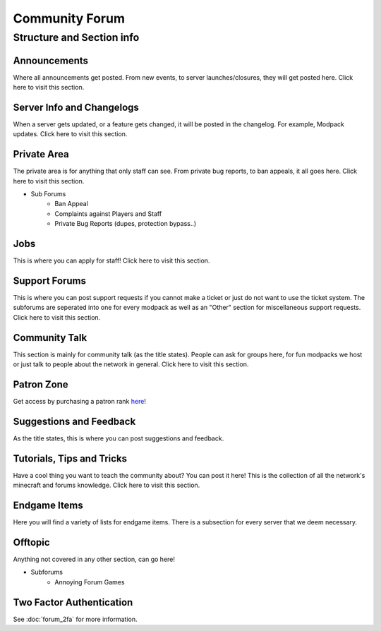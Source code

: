 +++++++++++++++
Community Forum
+++++++++++++++

Structure and Section info
==========================

Announcements
-------------
Where all announcements get posted. From new events, to server launches/closures, they will get posted here. Click here to visit this section.

Server Info and Changelogs
--------------------------
When a server gets updated, or a feature gets changed, it will be posted in the changelog. For example, Modpack updates. Click here to visit this section.

Private Area
------------
The private area is for anything that only staff can see. From private bug reports, to ban appeals, it all goes here. Click here to visit this section.

- Sub Forums
	- Ban Appeal
	- Complaints against Players and Staff
	- Private Bug Reports (dupes, protection bypass..)

Jobs
----
This is where you can apply for staff! Click here to visit this section.

Support Forums
--------------
This is where you can post support requests if you cannot make a ticket or just do not want to use the ticket system. The subforums are seperated into one for every modpack as well as an "Other" section for miscellaneous support requests. Click here to visit this section.

Community Talk
--------------
This section is mainly for community talk (as the title states). People can ask for groups here, for fun modpacks we host or just talk to people about the network in general. Click here to visit this section.

Patron Zone
-----------
Get access by purchasing a patron rank `here <http://mym.li/shop>`_!

Suggestions and Feedback
------------------------
As the title states, this is where you can post suggestions and feedback.

Tutorials, Tips and Tricks
--------------------------
Have a cool thing you want to teach the community about? You can post it here! This is the collection of all the network's minecraft and forums knowledge. Click here to visit this section.

Endgame Items
-------------
Here you will find a variety of lists for endgame items. There is a subsection for every server that we deem necessary.

Offtopic
--------
Anything not covered in any other section, can go here!

- Subforums
	- Annoying Forum Games

Two Factor Authentication
-------------------------
See :doc:`forum_2fa` for more information.